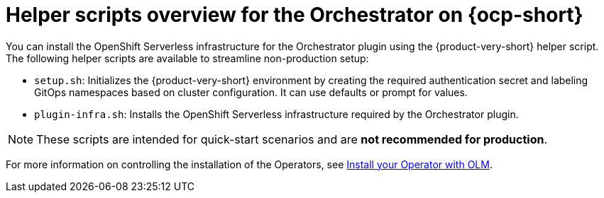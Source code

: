 :mod-docs-content-type: CONCEPT
[id="con-helper-scripts-overview_{context}"]
= Helper scripts overview for the Orchestrator on {ocp-short}

You can install the OpenShift Serverless infrastructure for the Orchestrator plugin using the {product-very-short} helper script. The following helper scripts are available to streamline non-production setup:

* `setup.sh`: Initializes the {product-very-short} environment by creating the required authentication secret and labeling GitOps namespaces based on cluster configuration. It can use defaults or prompt for values.
* `plugin-infra.sh`: Installs the OpenShift Serverless infrastructure required by the Orchestrator plugin.

[NOTE]
====
These scripts are intended for quick-start scenarios and are **not recommended for production**.
====

For more information on controlling the installation of the Operators, see link:https://olm.operatorframework.io/docs/tasks/install-operator-with-olm/[Install your Operator with OLM].